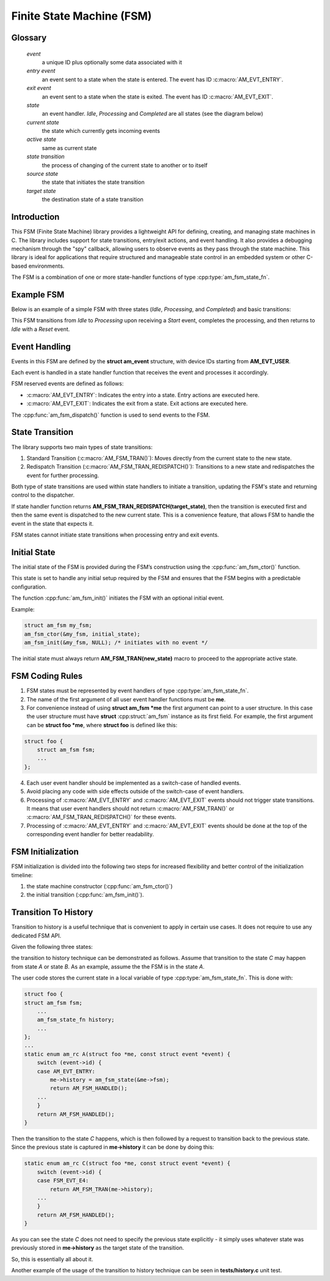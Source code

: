 ==========================
Finite State Machine (FSM)
==========================

Glossary
========

   *event*
       a unique ID plus optionally some data associated with it

   *entry event*
       an event sent to a state when the state is entered.
       The event has ID :c:macro:`AM_EVT_ENTRY`.

   *exit event*
       an event sent to a state when the state is exited.
       The event has ID :c:macro:`AM_EVT_EXIT`.

   *state*
       an event handler. `Idle`, `Processing` and `Completed` are all states
       (see the diagram below)

   *current state*
       the state which currently gets incoming events

   *active state*
       same as current state

   *state transition*
       the process of changing of the current state to another or to itself

   *source state*
       the state that initiates the state transition

   *target state*
       the destination state of a state transition

Introduction
============

This FSM (Finite State Machine) library provides a lightweight API for defining,
creating, and managing state machines in C. The library includes support for
state transitions, entry/exit actions, and event handling.
It also provides a debugging mechanism through the "spy" callback,
allowing users to observe events as they pass through the state machine.
This library is ideal for applications that require structured and manageable
state control in an embedded system or other C-based environments.

The FSM is a combination of one or more state-handler functions of
type :cpp:type:`am_fsm_state_fn`.

Example FSM
============

Below is an example of a simple FSM with three states
(`Idle`, `Processing`, and `Completed`) and basic transitions:

.. uml::

    @startuml

    left to right direction

    [*] --> Idle

    state Idle #LightBlue
    state Processing #LightBlue
    state Completed #LightBlue

    Idle --> Processing : Start
    Processing --> Completed : Complete
    Completed --> Idle : Reset

    @enduml

This FSM transitions from `Idle` to `Processing` upon receiving a `Start` event,
completes the processing, and then returns to `Idle` with a `Reset` event.

Event Handling
==============

Events in this FSM are defined by the **struct am_event** structure,
with device IDs starting from **AM_EVT_USER**.

Each event is handled in a state handler function that receives the event and
processes it accordingly.

FSM reserved events are defined as follows:

- :c:macro:`AM_EVT_ENTRY`: Indicates the entry into a state. Entry actions are executed here.
- :c:macro:`AM_EVT_EXIT`: Indicates the exit from a state. Exit actions are executed here.

The :cpp:func:`am_fsm_dispatch()` function is used to send events to the FSM.

State Transition
================

The library supports two main types of state transitions:

1. Standard Transition (:c:macro:`AM_FSM_TRAN()`):
   Moves directly from the current state to the new state.
2. Redispatch Transition (:c:macro:`AM_FSM_TRAN_REDISPATCH()`):
   Transitions to a new state and redispatches the event for further processing.

Both type of state transitions are used within state handlers to initiate
a transition, updating the FSM's state and returning control to the dispatcher.

If state handler function returns **AM_FSM_TRAN_REDISPATCH(target_state)**,
then the transition is executed first and then the same event is
dispatched to the new current state. This is a convenience feature,
that allows FSM to handle the event in the state that expects it.

FSM states cannot initiate state transitions when processing entry and exit
events.

Initial State
=============

The initial state of the FSM is provided during the FSM’s construction
using the :cpp:func:`am_fsm_ctor()` function.

This state is set to handle any initial setup required by the FSM and
ensures that the FSM begins with a predictable configuration.

The function :cpp:func:`am_fsm_init()` initiates the FSM with an optional initial event.

Example:

.. code:: c

    struct am_fsm my_fsm;
    am_fsm_ctor(&my_fsm, initial_state);
    am_fsm_init(&my_fsm, NULL); /* initiates with no event */

The initial state must always return **AM_FSM_TRAN(new_state)** macro
to proceed to the appropriate active state.

FSM Coding Rules
================

1. FSM states must be represented by event handlers of type :cpp:type:`am_fsm_state_fn`.
2. The name of the first argument of all user event handler functions
   must be **me**.
3. For convenience instead of using **struct am_fsm *me** the first argument
   can point to a user structure. In this case the user structure
   must have **struct** :cpp:struct:`am_fsm` instance as its first field.
   For example, the first argument can be **struct foo *me**, where
   **struct foo** is defined like this:

.. code-block:: C

   struct foo {
       struct am_fsm fsm;
       ...
   };

4. Each user event handler should be implemented as a switch-case of handled
   events.
5. Avoid placing any code with side effects outside of the switch-case of
   event handlers.
6. Processing of :c:macro:`AM_EVT_ENTRY` and :c:macro:`AM_EVT_EXIT` events should
   not trigger state transitions. It means that user event handlers should
   not return :c:macro:`AM_FSM_TRAN()` or :c:macro:`AM_FSM_TRAN_REDISPATCH()` for
   these events.
7. Processing of :c:macro:`AM_EVT_ENTRY` and :c:macro:`AM_EVT_EXIT` events should be
   done at the top of the corresponding event handler for better readability.

FSM Initialization
==================

FSM initialization is divided into the following two steps for increased
flexibility and better control of the initialization timeline:

1. the state machine constructor (:cpp:func:`am_fsm_ctor()`)
2. the initial transition (:cpp:func:`am_fsm_init()`).

Transition To History
=====================

Transition to history is a useful technique that is convenient to apply in
certain use cases. It does not require to use any dedicated FSM API.

Given the following three states:

.. uml::

    @startuml

    [*] --> A

    state A #LightBlue {
        C --> [H] : E4
    }
    state B #LightBlue {
        C --> [H] : E4
    }
    state C #LightBlue

    A --> C : E1
    A --> B : E2
    B --> C : E3

    @enduml

the transition to history technique can be
demonstrated as follows. Assume that transition to the state *C* may
happen from state *A* or state *B*. As an example, assume the the FSM
is in the state *A*.

The user code stores the current state in a local variable of type
:cpp:type:`am_fsm_state_fn`. This is done with:

.. code-block:: C

   struct foo {
   struct am_fsm fsm;
       ...
       am_fsm_state_fn history;
       ...
   };
   ...
   static enum am_rc A(struct foo *me, const struct event *event) {
       switch (event->id) {
       case AM_EVT_ENTRY:
           me->history = am_fsm_state(&me->fsm);
           return AM_FSM_HANDLED();
       ...
       }
       return AM_FSM_HANDLED();
   }

Then the transition to the state *C* happens, which is then followed by a request
to transition back to the previous state. Since the previous state is captured
in **me->history** it can be done by doing this:

.. code-block:: C

   static enum am_rc C(struct foo *me, const struct event *event) {
       switch (event->id) {
       case FSM_EVT_E4:
           return AM_FSM_TRAN(me->history);
       ...
       }
       return AM_FSM_HANDLED();
   }

As you can see the state *C* does not need to specify the previous
state explicitly - it simply uses whatever state was previously stored in
**me->history** as the target state of the transition.

So, this is essentially all about it.

Another example of the usage of the transition to history technique can be seen
in **tests/history.c** unit test.
